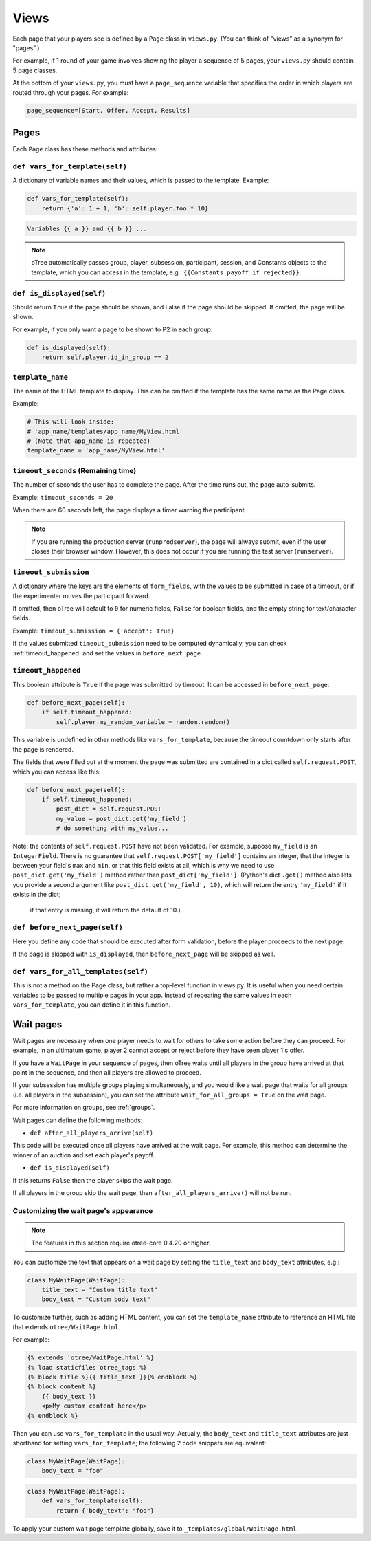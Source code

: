 .. _views:

Views
=====

Each page that your players see is defined by a ``Page`` class in
``views.py``. (You can think of "views" as a synonym for "pages".)

For example, if 1 round of your game involves showing the player a
sequence of 5 pages, your ``views.py`` should contain 5 page classes.

At the bottom of your ``views.py``, you must have a ``page_sequence``
variable that specifies the order in which players are routed through
your pages. For example:

.. code-block:: python

    page_sequence=[Start, Offer, Accept, Results]

Pages
-----

Each ``Page`` class has these methods and attributes:

.. _vars_for_template:

``def vars_for_template(self)``
~~~~~~~~~~~~~~~~~~~~~~~~~~~~~~~

A dictionary of variable names and their values, which is passed to the
template. Example:

.. code-block:: python

    def vars_for_template(self):
        return {'a': 1 + 1, 'b': self.player.foo * 10}

.. code-block:: html+django

    Variables {{ a }} and {{ b }} ...

.. note::

    oTree automatically passes group, player, subsession, participant, session, and Constants
    objects to the template, which you can access in the template, e.g.:
    ``{{Constants.payoff_if_rejected}}``.

.. _is_displayed:

``def is_displayed(self)``
~~~~~~~~~~~~~~~~~~~~~~~~~~

Should return ``True`` if the page should be shown, and False if the page
should be skipped. If omitted, the page will be shown.

For example, if you only want a page to be shown to P2 in each group:

.. code-block:: python

    def is_displayed(self):
        return self.player.id_in_group == 2

``template_name``
~~~~~~~~~~~~~~~~~

The name of the HTML template to display. This can be omitted if the
template has the same name as the Page class.

Example:

.. code-block:: python

    # This will look inside:
    # 'app_name/templates/app_name/MyView.html'
    # (Note that app_name is repeated)
    template_name = 'app_name/MyView.html'

``timeout_seconds`` (Remaining time)
~~~~~~~~~~~~~~~~~~~~~~~~~~~~~~~~~~~~

The number of seconds the user has to
complete the page. After the time runs out, the page auto-submits.

Example: ``timeout_seconds = 20``

When there are 60 seconds left, the page displays a timer warning the participant.

.. note::

    If you are running the production server (``runprodserver``),
    the page will always submit, even if the user closes their browser window.
    However, this does not occur if you are running the test server
    (``runserver``).



``timeout_submission``
~~~~~~~~~~~~~~~~~~~~~~

A dictionary where the keys are the elements of
``form_fields``, with the values to be
submitted in case of a timeout, or if the experimenter moves the
participant forward.

If omitted, then oTree will default to
``0`` for numeric fields, ``False`` for boolean fields, and the empty
string for text/character fields.

Example: ``timeout_submission = {'accept': True}``

If the values submitted ``timeout_submission`` need to be computed dynamically,
you can check :ref:`timeout_happened` and set the values in ``before_next_page``.

.. _timeout_happened:

``timeout_happened``
~~~~~~~~~~~~~~~~~~~~

This boolean attribute is ``True`` if the page was submitted by timeout.
It can be accessed in ``before_next_page``:

.. code-block:: python

    def before_next_page(self):
        if self.timeout_happened:
            self.player.my_random_variable = random.random()


This variable is undefined in other methods like ``vars_for_template``,
because the timeout countdown only starts after the page is rendered.

The fields that were filled out at the moment the page was submitted are contained
in a dict called ``self.request.POST``, which you can access like this:

.. code-block:: python

    def before_next_page(self):
        if self.timeout_happened:
            post_dict = self.request.POST
            my_value = post_dict.get('my_field')
            # do something with my_value...

Note: the contents of ``self.request.POST`` have not been validated.
For example, suppose ``my_field`` is an ``IntegerField``. There is no guarantee that ``self.request.POST['my_field']``
contains an integer, that the integer is between your field's ``max`` and ``min``,
or that this field exists at all, which is why we need to use ``post_dict.get('my_field')`` method
rather than ``post_dict['my_field']``. (Python's dict ``.get()`` method also lets you provide a second argument like
``post_dict.get('my_field', 10)``, which will return the entry ``'my_field'`` if it exists in the dict;
 if that entry is missing, it will return the default of 10.)


``def before_next_page(self)``
~~~~~~~~~~~~~~~~~~~~~~~~~~~~~~

Here you define any code that should be executed
after form validation, before the player proceeds to the next page.

If the page is skipped with ``is_displayed``,
then ``before_next_page`` will be skipped as well.


``def vars_for_all_templates(self)``
~~~~~~~~~~~~~~~~~~~~~~~~~~~~~~~~~~~~

This is not a method on the Page class, but rather a top-level function
in views.py. It is useful when you need certain variables to be passed
to multiple pages in your app. Instead of repeating the same values in
each ``vars_for_template``, you can define it in this function.


.. _wait_pages:

Wait pages
----------

Wait pages are necessary when one player needs to wait for
others to take some action before they can proceed. For example,
in an ultimatum game, player 2 cannot accept or reject before they have
seen player 1's offer.

If you have a ``WaitPage`` in your sequence of pages,
then oTree waits until all players in the group have
arrived at that point in the sequence, and then all players are allowed
to proceed.

If your subsession has multiple groups playing simultaneously, and you
would like a wait page that waits for all groups (i.e. all players in
the subsession), you can set the attribute
``wait_for_all_groups = True`` on the wait page.

For more information on groups, see :ref:`groups`.

Wait pages can define the following methods:

-  ``def after_all_players_arrive(self)``

This code will be executed once all players have arrived at the wait
page. For example, this method can determine the winner of an auction
and set each player's payoff.

- ``def is_displayed(self)``

If this returns ``False`` then the player skips the wait page.

If all players in the group skip the wait page,
then ``after_all_players_arrive()`` will not be run.

.. _customize_wait_page:

Customizing the wait page's appearance
~~~~~~~~~~~~~~~~~~~~~~~~~~~~~~~~~~~~~~

.. note::

    The features in this section require otree-core 0.4.20 or higher.

You can customize the text that appears on a wait page
by setting the ``title_text`` and ``body_text`` attributes, e.g.:

.. code-block:: python

    class MyWaitPage(WaitPage):
        title_text = "Custom title text"
        body_text = "Custom body text"

To customize further, such as adding HTML content,
you can set the ``template_name`` attribute to reference an HTML file
that extends ``otree/WaitPage.html``.

For example:

.. code-block:: html+django

    {% extends 'otree/WaitPage.html' %}
    {% load staticfiles otree_tags %}
    {% block title %}{{ title_text }}{% endblock %}
    {% block content %}
        {{ body_text }}
        <p>My custom content here</p>
    {% endblock %}


Then you can use ``vars_for_template`` in the usual way.
Actually, the ``body_text`` and ``title_text`` attributes are just shorthand for setting ``vars_for_template``;
the following 2 code snippets are equivalent:

.. code-block:: python

    class MyWaitPage(WaitPage):
        body_text = "foo"

.. code-block:: python

    class MyWaitPage(WaitPage):
        def vars_for_template(self):
            return {'body_text': "foo"}

To apply your custom wait page template globally, save it to ``_templates/global/WaitPage.html``.
